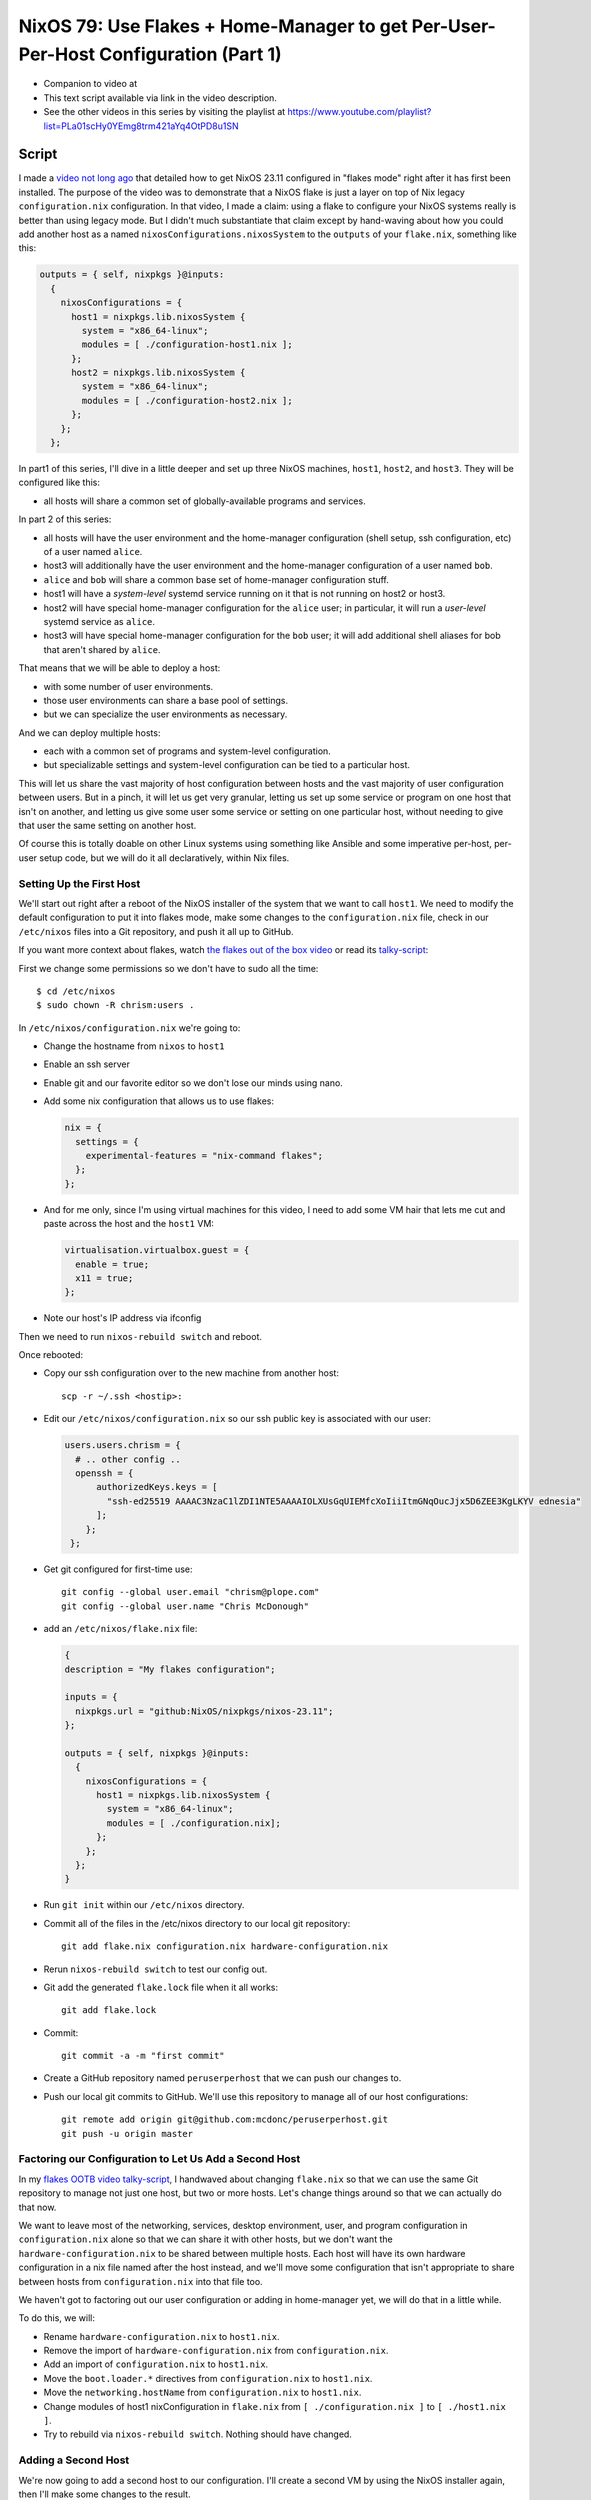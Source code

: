 =====================================================================================
 NixOS 79: Use Flakes + Home-Manager to get Per-User-Per-Host Configuration (Part 1)
=====================================================================================

- Companion to video at 

- This text script available via link in the video description.

- See the other videos in this series by visiting the playlist at
  https://www.youtube.com/playlist?list=PLa01scHy0YEmg8trm421aYq4OtPD8u1SN

Script
======

I made a `video not long ago
<https://github.com/mcdonc/.nixconfig/blob/master/videos/flakesootb/script.rst>`_
that detailed how to get NixOS 23.11 configured in "flakes mode" right after it
has first been installed.  The purpose of the video was to demonstrate that a
NixOS flake is just a layer on top of Nix legacy ``configuration.nix``
configuration.  In that video, I made a claim: using a flake to configure your
NixOS systems really is better than using legacy mode.  But I didn't much
substantiate that claim except by hand-waving about how you could add another
host as a named ``nixosConfigurations.nixosSystem`` to the ``outputs`` of your
``flake.nix``, something like this:

.. code-block:: nix

      outputs = { self, nixpkgs }@inputs:
        {
          nixosConfigurations = {
            host1 = nixpkgs.lib.nixosSystem {
              system = "x86_64-linux";
              modules = [ ./configuration-host1.nix ];
            };
            host2 = nixpkgs.lib.nixosSystem {
              system = "x86_64-linux";
              modules = [ ./configuration-host2.nix ];
            };
          };
        };
          
In part1 of this series, I'll dive in a little deeper and set up three NixOS
machines, ``host1``, ``host2``, and ``host3``.  They will be configured like
this:

- all hosts will share a common set of globally-available programs and
  services.

In part 2 of this series:

- all hosts will have the user environment and the home-manager configuration
  (shell setup, ssh configuration, etc) of a user named ``alice``.

- host3 will additionally have the user environment and the home-manager
  configuration of a user named ``bob``.

- ``alice`` and ``bob`` will share a common base set of home-manager
  configuration stuff.

- host1 will have a *system-level* systemd service running on it that is not
  running on host2 or host3.

- host2 will have special home-manager configuration for the ``alice`` user; in
  particular, it will run a *user-level* systemd service as ``alice``.

- host3 will have special home-manager configuration for the ``bob`` user; it
  will add additional shell aliases for bob that aren't shared by ``alice``.

That means that we will be able to deploy a host:

- with some number of user environments.

- those user environments can share a base pool of settings.

- but we can specialize the user environments as necessary.

And we can deploy multiple hosts:

- each with a common set of programs and system-level configuration.

- but specializable settings and system-level configuration can be tied to a
  particular host.

This will let us share the vast majority of host configuration between hosts
and the vast majority of user configuration between users. But in a pinch, it
will let us get very granular, letting us set up some service or program on one
host that isn't on another, and letting us give some user some service or
setting on one particular host, without needing to give that user the same
setting on another host.

Of course this is totally doable on other Linux systems using something like
Ansible and some imperative per-host, per-user setup code, but we will do it
all declaratively, within Nix files.

Setting Up the First Host
-------------------------

We'll start out right after a reboot of the NixOS installer of the system that
we want to call ``host1``. We need to modify the default configuration to put
it into flakes mode, make some changes to the ``configuration.nix`` file, check
in our ``/etc/nixos`` files into a Git repository, and push it all up to
GitHub.

If you want more context about flakes, watch `the flakes out of the box video
<https://www.youtube.com/watch?v=hoB0pHZ0fpI>`_ or read its `talky-script
<https://github.com/mcdonc/.nixconfig/blob/master/videos/flakesootb/script.rst>`_:

First we change some permissions so we don't have to sudo all the time::

  $ cd /etc/nixos
  $ sudo chown -R chrism:users .

In ``/etc/nixos/configuration.nix`` we're going to:

- Change the hostname from ``nixos`` to ``host1``

- Enable an ssh server

- Enable git and our favorite editor so we don't lose our minds using nano.

- Add some nix configuration that allows us to use flakes:

  .. code-block:: nix

    nix = {
      settings = {
        experimental-features = "nix-command flakes";
      };
    };

- And for me only, since I'm using virtual machines for this video, I need to
  add some VM hair that lets me cut and paste across the host and the ``host1``
  VM:

  .. code-block:: nix

                  
     virtualisation.virtualbox.guest = {
       enable = true;
       x11 = true;
     };

- Note our host's IP address via ifconfig

Then we need to run ``nixos-rebuild switch`` and reboot.

Once rebooted:

- Copy our ssh configuration over to the new machine from another host::

    scp -r ~/.ssh <hostip>:

- Edit our ``/etc/nixos/configuration.nix`` so our ssh public key is associated
  with our user:

  .. code-block:: nix

    users.users.chrism = {
      # .. other config ..
      openssh = {
          authorizedKeys.keys = [
            "ssh-ed25519 AAAAC3NzaC1lZDI1NTE5AAAAIOLXUsGqUIEMfcXoIiiItmGNqOucJjx5D6ZEE3KgLKYV ednesia"
          ];
        };
     };

- Get git configured for first-time use::

   git config --global user.email "chrism@plope.com"
   git config --global user.name "Chris McDonough"

- add an ``/etc/nixos/flake.nix`` file:

  .. code-block:: nix

    {
    description = "My flakes configuration";

    inputs = {
      nixpkgs.url = "github:NixOS/nixpkgs/nixos-23.11";
    };

    outputs = { self, nixpkgs }@inputs:
      {
        nixosConfigurations = {
          host1 = nixpkgs.lib.nixosSystem {
            system = "x86_64-linux";
            modules = [ ./configuration.nix];
          };
        };
      };
    }

- Run ``git init`` within our ``/etc/nixos`` directory.

- Commit all of the files in the /etc/nixos directory to our local git
  repository::

   git add flake.nix configuration.nix hardware-configuration.nix

- Rerun ``nixos-rebuild switch`` to test our config out.

- Git add the generated ``flake.lock`` file when it all works::

   git add flake.lock
   
- Commit::
    
   git commit -a -m "first commit"

- Create a GitHub repository named ``peruserperhost`` that we can push our
  changes to.  

- Push our local git commits to GitHub.  We'll use this repository to manage
  all of our host configurations::

    git remote add origin git@github.com:mcdonc/peruserperhost.git
    git push -u origin master

Factoring our Configuration to Let Us Add a Second Host
-------------------------------------------------------

In my `flakes OOTB video talky-script
<https://github.com/mcdonc/.nixconfig/blob/master/videos/flakesootb/script.rst>`_,
I handwaved about changing ``flake.nix`` so that we can use the same Git
repository to manage not just one host, but two or more hosts.  Let's change
things around so that we can actually do that now.

We want to leave most of the networking, services, desktop environment, user,
and program configuration in ``configuration.nix`` alone so that we can share
it with other hosts, but we don't want the ``hardware-configuration.nix`` to be
shared between multiple hosts.  Each host will have its own hardware
configuration in a nix file named after the host instead, and we'll move some
configuration that isn't appropriate to share between hosts from
``configuration.nix`` into that file too.

We haven't got to factoring out our user configuration or adding in
home-manager yet, we will do that in a little while.

To do this, we will:

- Rename ``hardware-configuration.nix`` to ``host1.nix``.

- Remove the import of ``hardware-configuration.nix`` from
  ``configuration.nix``.

- Add an import of ``configuration.nix`` to ``host1.nix``.

- Move the ``boot.loader.*`` directives from ``configuration.nix`` to
  ``host1.nix``.

- Move the ``networking.hostName`` from ``configuration.nix`` to ``host1.nix``.

- Change modules of host1 nixConfiguration in ``flake.nix`` from
  ``[ ./configuration.nix ]`` to ``[ ./host1.nix ]``.

- Try to rebuild via ``nixos-rebuild switch``.  Nothing should have changed.

Adding a Second Host
--------------------

We're now going to add a second host to our configuration.  I'll create a
second VM by using the NixOS installer again, then I'll make some changes to
the result.

I will repeat some of the steps I took in the last stage.  I will:

- Enable ssh server, add git emacs and vim, change hostname to "host2" like
  last time.

- Rebuild.

- Reboot.

- Copy my ssh keys over like last time.

- Get git configured for first-time use like last time::

   git config --global user.email "chrism@plope.com"
   git config --global user.name "Chris McDonough"

- I will not make further changes to anything in ``/etc/nixos``.  Instead
  I'll move it aside, check out my GitHub repository and turn it into a new
  ``/etc/nixos``::

    cd ~
    git clone git@github.com:mcdonc/peruserperhost.git
    sudo mv /etc/nixos /etc/nixos_aside
    sudo mv peruserperhost /etc/nixos

- Copy the ``hardware-configuration.nix`` from ``/etc/nixos_aside`` into
  ``/etc/nixos/host2.nix``.

- Add ``./configuration.nix`` to the imports list of ``host2.nix``.

- Copy the ``boot.loader.*`` directives and the hostname over from
  ``/etc/nixos_aside/configuration.nix`` to ``host2.nix``.

- Add a ``host2`` nixosSystem to ``nixosConfigurations`` in ``flake.nix``.

  .. code-block:: nix

          host2 = nixpkgs.lib.nixosSystem {
            system = "x86_64-linux";
            modules = [ ./host2.nix ];  
          };

- Add ``host2.nix`` to the git staging area::

    git add host2.nix

- Rebuild.

- Commit the changes to git and push::

    git commit -a -m "add host2"
    git push

We now have a second system which shares most of its configuration with the
first system.  In fact, the only real difference between them is a hostname.
But we now have a place to hang host-specific configuration.  If we want
something special on host1, we can add stuff to ``host1.nix``, likewise if we
want something special on host2, we can add it too ``host2.nix``.  Changes we
make to a host-specific file won't be reflected in the configuration of any
other host.

Adding a Third Host
-------------------

I'll repeat the dance I did for ``host2`` to make a ``host3``, at which point
we will start to be able to make the host-specific and user-specific
specializations I promised in the introduction to this video.

Denouement
----------

In part 2, I will get ``alice`` and ``bob`` set up as well as specialize
services per-host.

